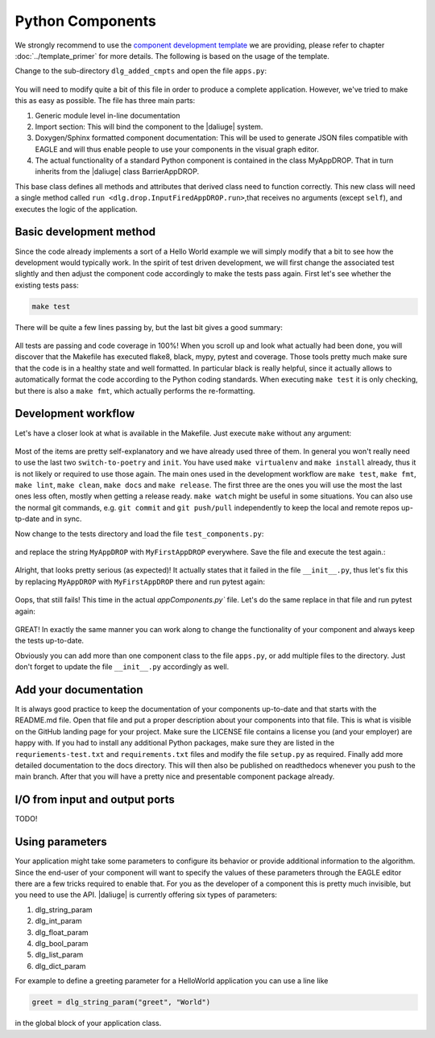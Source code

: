 .. default-domain:: py

.. _python_components:

Python Components
=================
We strongly recommend to use the `component development template <https://github.com/ICRAR/daliuge-component-template>`_ we are providing, please refer to chapter :doc:`../template_primer` for more details. The following is based on the usage of the template.

Change to the sub-directory ``dlg_added_cmpts`` and open the file ``apps.py``:

.. _graphs.figs.tmpl_app:
.. figure:: ../../images/tmpl_app_components.png


You will need to modify quite a bit of this file in order to produce a complete application. However, we've tried to make this as easy as possible. The file has three main parts:

#. Generic module level in-line documentation
#. Import section: This will bind the component to the |daliuge| system.
#. Doxygen/Sphinx formatted component documentation: This will be used to generate JSON files compatible with EAGLE and will thus enable people to use your components in the visual graph editor.
#. The actual functionality of a standard Python component is contained in the class MyAppDROP. That in turn inherits from the |daliuge| class BarrierAppDROP.

This base class defines all methods and attributes that derived class need to function correctly. This new class will need a single method called ``run <dlg.drop.InputFiredAppDROP.run>``,that receives no arguments (except ``self``), and executes the logic of the application.

Basic development method
------------------------
Since the code already implements a sort of a Hello World example we will simply modify that a bit to see how the development would typically work. In the spirit of test driven development, we will first change the associated test slightly and then adjust the component code accordingly to make the tests pass again. First let's see whether the existing tests pass:

.. code-block:: none

  make test

There will be quite a few lines passing by, but the last bit gives a good summary:

.. _graphs.figs.tmpl_test:
.. figure:: ../../images/proj_test_initial.png

All tests are passing and code coverage in 100%! When you scroll up and look what actually had been done, you will discover that the Makefile has executed flake8, black, mypy, pytest and coverage. Those tools pretty much make sure that the code is in a healthy state and well formatted. In particular black is really helpful, since it actually allows to automatically format the code according to the Python coding standards. When executing ``make test`` it is only checking, but there is also a ``make fmt``, which actually performs the re-formatting.

Development workflow
--------------------

Let's have a closer look at what is available in the Makefile. Just execute ``make`` without any argument:

.. _graphs.figs.make_output:
.. figure:: ../../images/make_output.png

Most of the items are pretty self-explanatory and we have already used three of them. In general you won't really need to use the last two ``switch-to-poetry`` and ``init``. You have used ``make virtualenv`` and ``make install`` already, thus it is not likely or required to use those again. The main ones used in the development workflow are ``make test``, ``make fmt``, ``make lint``, ``make clean``, ``make docs`` and ``make release``. The first three are the ones you will use the most the last ones less often, mostly when getting a release ready. ``make watch`` might be useful in some situations. You can also use the normal git commands, e.g. ``git commit`` and ``git push/pull`` independently to keep the local and remote repos up-tp-date and in sync.

Now change to the tests directory and load the file ``test_components.py``:

.. _graphs.figs.tmpl_test_py:
.. figure:: ../../images/tmpl_test_py.png

and replace the string ``MyAppDROP`` with ``MyFirstAppDROP`` everywhere. Save the file and execute the test again.\:

.. _graphs.figs.tmpl_test_py_error:
.. figure:: ../../images/tmpl_test_py_error.png

Alright, that looks pretty serious (as expected)! It actually states that it failed in the file ``__init__.py``, thus let's fix this by replacing ``MyAppDROP`` with ``MyFirstAppDROP`` there and run pytest again:

.. _graphs.figs.tmpl_test_py_error2:
.. figure:: ../../images/tmpl_test_py_error2.png

Oops, that still fails! This time in the actual `appComponents.py`` file. Let's do the same replace in that file and run pytest again:

.. _graphs.figs.tmpl_test_py_fixed:
.. figure:: ../../images/tmpl_test_py_fixed.png

GREAT! In exactly the same manner you can work along to change the functionality of your component and always keep the tests up-to-date.

Obviously you can add more than one component class to the file ``apps.py``, or add multiple files to the directory. Just don't forget to update the file ``__init__.py`` accordingly as well.

Add your documentation
----------------------
It is always good practice to keep the documentation of your components up-to-date and that starts with the README.md file. Open that file and put a proper description about your components into that file. This is what is visible on the GitHub landing page for your project. Make sure the LICENSE file contains a license you (and your employer) are happy with. If you had to install any additional Python packages, make sure they are listed in the ``requriements-test.txt`` and ``requirements.txt`` files and modify the file ``setup.py`` as required. Finally add more detailed documentation to the docs directory. This will then also be published on readthedocs whenever you push to the main branch. After that you will have a pretty nice and presentable component package already.

I/O from input and output ports
-------------------------------
TODO!

Using parameters
----------------
Your application might take some parameters to configure its behavior or provide additional information to the algorithm. Since the end-user of your component will want to specify the values of these parameters through the EAGLE editor there are a few tricks required to enable that. For you as the developer of a component this is pretty much invisible, but you need to use the API. |daliuge| is currently offering six types of parameters:

#.  dlg_string_param
#.  dlg_int_param
#.  dlg_float_param
#.  dlg_bool_param
#.  dlg_list_param
#.  dlg_dict_param

For example to define a greeting parameter for a HelloWorld application you can use a line like

.. code-block:: python

    greet = dlg_string_param("greet", "World")

in the global block of your application class.


